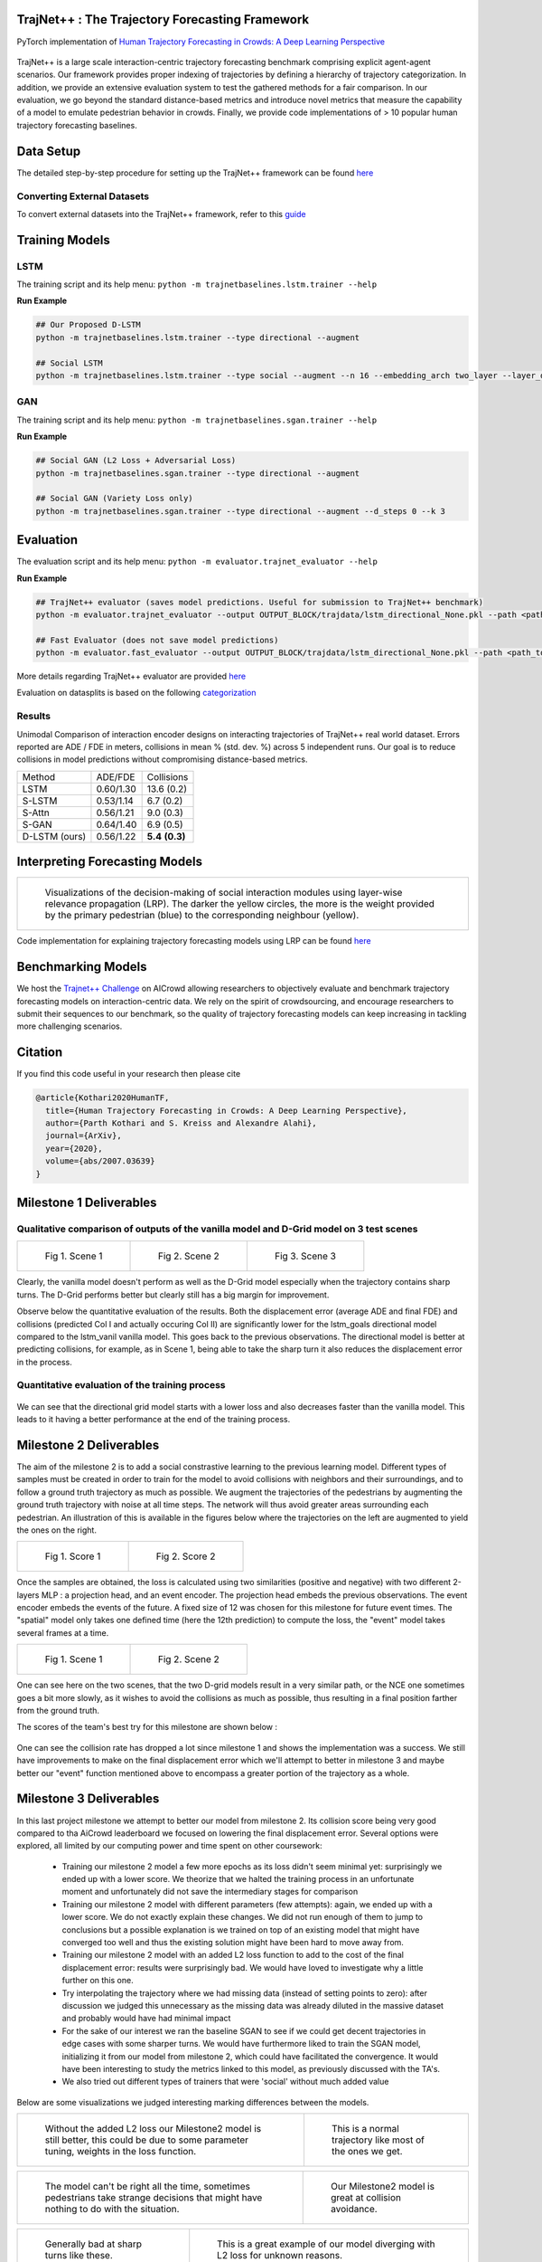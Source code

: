 TrajNet++ : The Trajectory Forecasting Framework
================================================

PyTorch implementation of `Human Trajectory Forecasting in Crowds: A Deep Learning Perspective <https://arxiv.org/pdf/2007.03639.pdf>`_ 

.. figure:: docs/train/cover.png

TrajNet++ is a large scale interaction-centric trajectory forecasting benchmark comprising explicit agent-agent scenarios. Our framework provides proper indexing of trajectories by defining a hierarchy of trajectory categorization. In addition, we provide an extensive evaluation system to test the gathered methods for a fair comparison. In our evaluation, we go beyond the standard distance-based metrics and introduce novel metrics that measure the capability of a model to emulate pedestrian behavior in crowds. Finally, we provide code implementations of > 10 popular human trajectory forecasting baselines.


Data Setup
==========

The detailed step-by-step procedure for setting up the TrajNet++ framework can be found `here <https://thedebugger811.github.io/posts/2020/03/intro_trajnetpp/>`_

Converting External Datasets
----------------------------

To convert external datasets into the TrajNet++ framework, refer to this `guide <https://thedebugger811.github.io/posts/2020/10/data_conversion/>`_ 

Training Models
===============

LSTM
----

The training script and its help menu:
``python -m trajnetbaselines.lstm.trainer --help``

**Run Example**

.. code-block::

   ## Our Proposed D-LSTM
   python -m trajnetbaselines.lstm.trainer --type directional --augment

   ## Social LSTM 
   python -m trajnetbaselines.lstm.trainer --type social --augment --n 16 --embedding_arch two_layer --layer_dims 1024



GAN
---

The training script and its help menu:
``python -m trajnetbaselines.sgan.trainer --help``

**Run Example**

.. code-block::

   ## Social GAN (L2 Loss + Adversarial Loss)
   python -m trajnetbaselines.sgan.trainer --type directional --augment
   
   ## Social GAN (Variety Loss only)
   python -m trajnetbaselines.sgan.trainer --type directional --augment --d_steps 0 --k 3


Evaluation
==========

The evaluation script and its help menu: ``python -m evaluator.trajnet_evaluator --help``

**Run Example**

.. code-block::

   ## TrajNet++ evaluator (saves model predictions. Useful for submission to TrajNet++ benchmark)
   python -m evaluator.trajnet_evaluator --output OUTPUT_BLOCK/trajdata/lstm_directional_None.pkl --path <path_to_test_file>
   
   ## Fast Evaluator (does not save model predictions)
   python -m evaluator.fast_evaluator --output OUTPUT_BLOCK/trajdata/lstm_directional_None.pkl --path <path_to_test_file>

More details regarding TrajNet++ evaluator are provided `here <https://github.com/vita-epfl/trajnetplusplusbaselines/blob/master/evaluator/README.rst>`_

Evaluation on datasplits is based on the following `categorization <https://github.com/vita-epfl/trajnetplusplusbaselines/blob/master/docs/train/Categorize.png>`_


Results
-------

Unimodal Comparison of interaction encoder designs on interacting trajectories of TrajNet++ real world dataset. Errors reported are ADE / FDE in meters, collisions in mean % (std. dev. %) across 5 independent runs. Our goal is to reduce collisions in model predictions without compromising distance-based metrics.

+----------------+------------+-------------------+ 
| Method         |   ADE/FDE  | Collisions        | 
+----------------+------------+-------------------+ 
| LSTM           |  0.60/1.30 | 13.6 (0.2)        | 
+----------------+------------+-------------------+ 
| S-LSTM         |  0.53/1.14 |  6.7 (0.2)        |  
+----------------+------------+-------------------+ 
| S-Attn         |  0.56/1.21 |  9.0 (0.3)        |  
+----------------+------------+-------------------+ 
| S-GAN          |  0.64/1.40 |  6.9 (0.5)        |   
+----------------+------------+-------------------+ 
| D-LSTM (ours)  |  0.56/1.22 |  **5.4** **(0.3)**| 
+----------------+------------+-------------------+ 


Interpreting Forecasting Models
===============================

+-------------------------------------------------------------------------+
|  .. figure:: docs/train/LRP.gif                                         |
|                                                                         |
|     Visualizations of the decision-making of social interaction modules |
|     using layer-wise relevance propagation (LRP). The darker the yellow |
|     circles, the more is the weight provided by the primary pedestrian  |
|     (blue) to the corresponding neighbour (yellow).                     |
+-------------------------------------------------------------------------+

Code implementation for explaining trajectory forecasting models using LRP can be found `here <https://github.com/vita-epfl/trajnetplusplusbaselines/tree/LRP>`_

Benchmarking Models
===================

We host the `Trajnet++ Challenge <https://www.aicrowd.com/challenges/trajnet-a-trajectory-forecasting-challenge>`_ on AICrowd allowing researchers to objectively evaluate and benchmark trajectory forecasting models on interaction-centric data. We rely on the spirit of crowdsourcing, and encourage researchers to submit their sequences to our benchmark, so the quality of trajectory forecasting models can keep increasing in tackling more challenging scenarios.

Citation
========

If you find this code useful in your research then please cite

.. code-block::

    @article{Kothari2020HumanTF,
      title={Human Trajectory Forecasting in Crowds: A Deep Learning Perspective},
      author={Parth Kothari and S. Kreiss and Alexandre Alahi},
      journal={ArXiv},
      year={2020},
      volume={abs/2007.03639}
    }

Milestone 1 Deliverables
========

Qualitative comparison of outputs of the vanilla model and D-Grid model on 3 test scenes
--------------------------

.. list-table:: 

    * - .. figure:: docs/train/Milestone1/scene1.png

           Fig 1. Scene 1

      - .. figure:: docs/train/Milestone1/scene2.png

           Fig 2. Scene 2
      - .. figure:: docs/train/Milestone1/scene3.png

           Fig 3. Scene 3

Clearly, the vanilla model doesn't perform as well as the D-Grid model especially when the trajectory contains sharp turns. The D-Grid performs better but clearly still has a big margin for improvement. 

Observe below the quantitative evaluation of the results. Both the displacement error (average ADE and final FDE) and collisions (predicted Col I and actually occuring Col II) are significantly lower for the lstm_goals directional model compared to the lstm_vanil vanilla model. This goes back to the previous observations. The directional model is better at predicting collisions, for example, as in Scene 1, being able to take the sharp turn it also reduces the displacement error in the process.

.. figure:: docs/train/Milestone1/eval_table.png

Quantitative evaluation of the training process
------------------

.. figure:: docs/train/Milestone1/results.png

We can see that the directional grid model starts with a lower loss and also decreases faster than the vanilla model. This leads to it having a better performance at the end of the training process. 
    

Milestone 2 Deliverables
========

The aim of the milestone 2 is to add a social constrastive learning to the previous learning model. Different types of samples must be created in order to train for the model to avoid collisions with neighbors and their surroundings, and to follow a ground truth trajectory as much as possible. We augment the trajectories of the pedestrians by augmenting the ground truth trajectory with noise at all time steps. The network will thus avoid greater areas surrounding each pedestrian. An illustration of this is available in the figures below where the trajectories on the left are augmented to yield the ones on the right.

.. list-table:: 

    * - .. figure:: Milestone2_images/milestone2_4.png

           Fig 1. Score 1

      - .. figure:: Milestone2_images/milestone2_3.png

           Fig 2. Score 2

Once the samples are obtained, the loss is calculated using two similarities (positive and negative) with two different 2-layers MLP : a projection head, and an event encoder. The projection head embeds the previous observations. The event encoder embeds the events of the future. A fixed size of 12 was chosen for this milestone for future event times. The "spatial" model only takes one defined time (here the 12th prediction) to compute the loss, the "event" model takes several frames at a time.

.. list-table:: 

    * - .. figure:: Milestone2_images/milestone2_1.png

           Fig 1. Scene 1

      - .. figure:: Milestone2_images/milestone2_2.png

           Fig 2. Scene 2

One can see here on the two scenes, that the two D-grid models result in a very similar path, or the NCE one sometimes goes a bit more slowly, as it wishes to avoid the collisions as much as possible, thus resulting in a final position farther from the ground truth.

The scores of the team's best try for this milestone are shown below :

.. figure:: Milestone2_images/milestone2_5.png


One can see the collision rate has dropped a lot since milestone 1 and shows the implementation was a success. We still have improvements to make on the final displacement error which we'll attempt to better in milestone 3 and maybe better our "event" function mentioned above to encompass a greater portion of the trajectory as a whole.

Milestone 3 Deliverables
========

In this last project milestone we attempt to better our model from milestone 2. Its collision score being very good compared to tha AiCrowd leaderboard we focused on lowering the final displacement error. Several options were explored, all limited by our computing power and time spent on other coursework:

   - Training our milestone 2 model a few more epochs as its loss didn't seem minimal yet: surprisingly we ended up with a lower score. We theorize that we halted the training process in an unfortunate moment and unfortunately did not save the intermediary stages for comparison
   - Training our milestone 2 model with different parameters (few attempts): again, we ended up with a lower score. We do not exactly explain these changes. We did not run enough of them to jump to conclusions but a possible explanation is we trained on top of an existing model that might have converged too well and thus the existing solution might have been hard to move away from.
   - Training our milestone 2 model with an added L2 loss function to add to the cost of the final displacement error: results were surprisingly bad. We would have loved to investigate why a little further on this one. 
   - Try interpolating the trajectory where we had missing data (instead of setting points to zero): after discussion we judged this unnecessary as the missing data was already diluted in the massive dataset and probably would have had minimal impact
   - For the sake of our interest we ran the baseline SGAN to see if we could get decent trajectories in edge cases with some sharper turns. We would have furthermore liked to train the SGAN model, initializing it from our model from milestone 2, which could have facilitated the convergence. It would have been interesting to study the metrics linked to this model, as previously discussed with the TA's.
   - We also tried out different types of trainers that were 'social' without much added value
   
Below are some visualizations we judged interesting marking differences between the models.

.. list-table:: 

    * - .. figure:: M3Batch1/visualize.scene53490.png

           Without the added L2 loss our Milestone2 model is still better, this could be due to some parameter tuning, weights in the loss function.

      - .. figure:: M3Batch1/visualize.scene52590.png
      
           This is a normal trajectory like most of the ones we get.

.. list-table:: 

   *  - .. figure:: M3Batch1/visualize.scene51720.png
      
           The model can't be right all the time, sometimes pedestrians take strange decisions that might have nothing to do with the situation.

      - .. figure:: M3Batch1/visualize.scene50677.png
      
           Our Milestone2 model is great at collision avoidance.

.. list-table:: 

    * - .. figure:: M3Batch2/visualize.scene43865.png
      
           Generally bad at sharp turns like these.

      - .. figure:: M3Batch2/visualize.scene46268.png
      
           This is a great example of our model diverging with L2 loss for unknown reasons.

.. list-table:: 
     
    * - .. figure:: M3Batch2/visualize.scene46274.png
      
           Sometimes the trajetory is right but the speed associated with the displacement does not quite match reality.
      
      - .. figure:: M3Batch2/visualize.scene51559.png
      
           Here again we are pretty good at collision avoidance.
           
 As mentionned above, several models have been tried in order to improve the performances in the trajectory prediction.
The directional NCE model was tested again using the event module for this contrastive learning, with several horizons but did not lead to improvements in the performances.
First, a  social directional SGAN model has been tried. The multimodal model was 
In a second time, the social pool type was chosen with the the NCE Loss, giving evaluation metrics better than with the directional event loss, but still worse than directional spatial loss.
From the previous results, it was decided to remain with the Spatial Directional NCE Loss, but trying to change the hyperparameters.

The different sets of hyperparameters were:

-Contrast weight= 0.5, Temperature = 0.07, Prediction Loss

-Contrast weight= 0.7, Temperature, 0.2, L2 Loss

-Contrast weight= 1, Temperature = 0.07, Prediction Loss

In all cases, the NCE Loss helped a lot decreasing the Collision metric. However, none of the models were able to obtain better perfomances than the one in Milestone 2, especially in the final displacement error.
Indeed the group tried to give less importance to the Collision metric and more to the FDE but did not yield more satisfying results.


